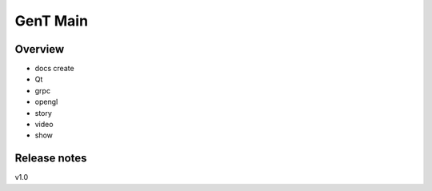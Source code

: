 
GenT Main
================================

Overview
--------------------------------
- docs create
- Qt
- grpc
- opengl
- story
- video
- show
 
Release notes
--------------------------------
v1.0



